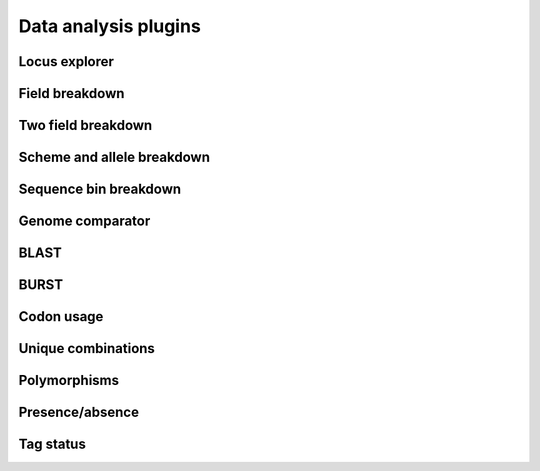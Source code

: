#####################
Data analysis plugins
#####################

.. _locus_explorer:

**************
Locus explorer
**************

.. todo:: Add description.

.. seealso::

   :ref:`Investigating allele differences <allele_differences>`.

***************
Field breakdown
***************

.. todo:: Add description.

*******************
Two field breakdown
*******************

.. todo:: Add description.

***************************
Scheme and allele breakdown
***************************

.. todo:: Add description.

**********************
Sequence bin breakdown
**********************

.. todo:: Add description.

*****************
Genome comparator
*****************

.. todo:: Add description.

*****
BLAST
*****

.. todo:: Add description.

*****
BURST
*****

.. todo:: Add description.

***********
Codon usage
***********

.. todo:: Add description.

*******************
Unique combinations
*******************

.. todo:: Add description.

*************
Polymorphisms
*************

.. todo:: Add description.

****************
Presence/absence
****************

.. todo:: Add description.

**********
Tag status
**********

.. todo:: Add description.
